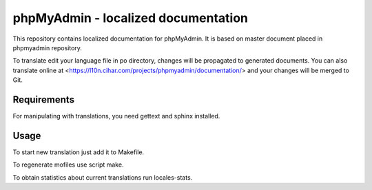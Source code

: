 phpMyAdmin - localized documentation
====================================

This repository contains localized documentation for phpMyAdmin. It
is based on master document placed in phpmyadmin repository.

To translate edit your language file in po directory, changes will be
propagated to generated documents. You can also translate online at
<https://l10n.cihar.com/projects/phpmyadmin/documentation/> and your changes
will be merged to Git.

.. image:: http://l10n.cihar.com/widgets/phpmyadmin-status-badge.png
    :alt: Translation status
    :target: https://l10n.cihar.com/engage/phpmyadmin/?utm_source=widget

Requirements
------------

For manipulating with translations, you need gettext and sphinx installed.

Usage
-----

To start new translation just add it to Makefile.

To regenerate mofiles use script make.

To obtain statistics about current translations run locales-stats.
